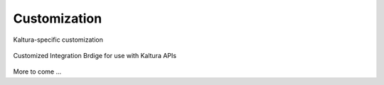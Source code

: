 .. _customize-docs-ref:

Customization
==============

Kaltura-specific customization

.. figure:: img/Kaltura-IntegrationBridge.jpg
   :alt: Login Page
   :align: center
   
   Customized Integration Brdige for use with Kaltura APIs

More to come ...